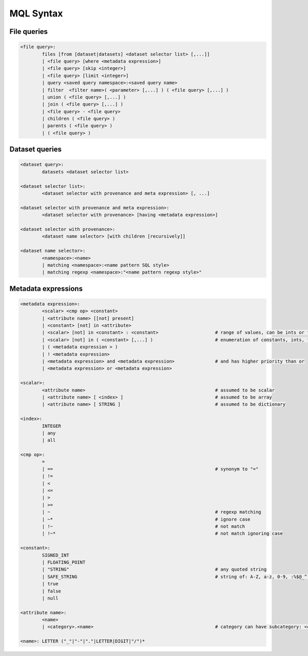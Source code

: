MQL Syntax
==========

File queries
------------

.. code-block::

        <file query>: 
                files [from [dataset|datasets] <dataset selector list> [,...]]
                | <file query> [where <metadata expression>]
                | <file query> [skip <integer>]
                | <file query> [limit <integer>]
                | query <saved query namespace>:<saved query name>
                | filter  <filter name>( <parameter> [,...] ) ( <file query> [,...] )
                | union ( <file query> [,...] )
                | join ( <file query> [,...] )
                | <file query> - <file query>
                | children ( <file query> )
                | parents ( <file query> )
                | ( <file query> )
                
Dataset queries
---------------

.. code-block::

        <dataset query>: 
                datasets <dataset selector list>
                
        <dataset selector list>:
                <dataset selector with provenance and meta expression> [, ...]
                
        <dataset selector with provenance and meta expression>: 
                <dataset selector with provenance> [having <metadata expression>]
                
        <dataset selector with provenance>:
                <dataset name selector> [with children [recursively]]
                
        <dataset name selector>:
                <namespace>:<name>
                | matching <namespace>:<name pattern SQL style>
                | matching regexp <namespace>:"<name pattern regexp style>"
                
Metadata expressions
--------------------

.. code-block::

        <metadata expression>:
                <scalar> <cmp op> <constant>
                | <attribute name> [[not] present]
                | <constant> [not] in <attribute>
                | <scalar> [not] in <constant> : <constant>                     # range of values, can be ints or floats
                | <scalar> [not] in ( <constant> [,...] )                       # enumeration of constants, ints, floats, strings, bool
                | ( <metadata expression > )
                | ! <metadata expression>
                | <metadata expression> and <metadata expression>               # and has higher priority than or
                | <metadata expression> or <metadata expression>

        <scalar>:
                <attribute name>                                                # assumed to be scalar
                | <attribute name> [ <index> ]                                  # assumed to be array
                | <attribute name> [ STRING ]                                   # assumed to be dictionary
                
        <index>:
                INTEGER
                | any
                | all

        <cmp op>: 
                = 
                | ==                                                            # synonym to "="
                | != 
                | < 
                | <= 
                | > 
                | >= 
                | ~                                                             # regexp matching
                | ~*                                                            # ignore case
                | !~                                                            # not match
                | !~*                                                           # not match ignoring case

        <constant>:
                SIGNED_INT
                | FLOATING_POINT
                | "STRING"                                                      # any quoted string
                | SAFE_STRING                                                   # string of: A-Z, a-z, 0-9, :%$@_^.%*?-
                | true 
                | false
                | null
                
        <attribute name>:
                <name>
                | <category>.<name>                                             # category can have subcategory: <category>.<subcategory>...<name>
                
        <name>: LETTER ("_"|"-"|"."|LETTER|DIGIT|"/")*